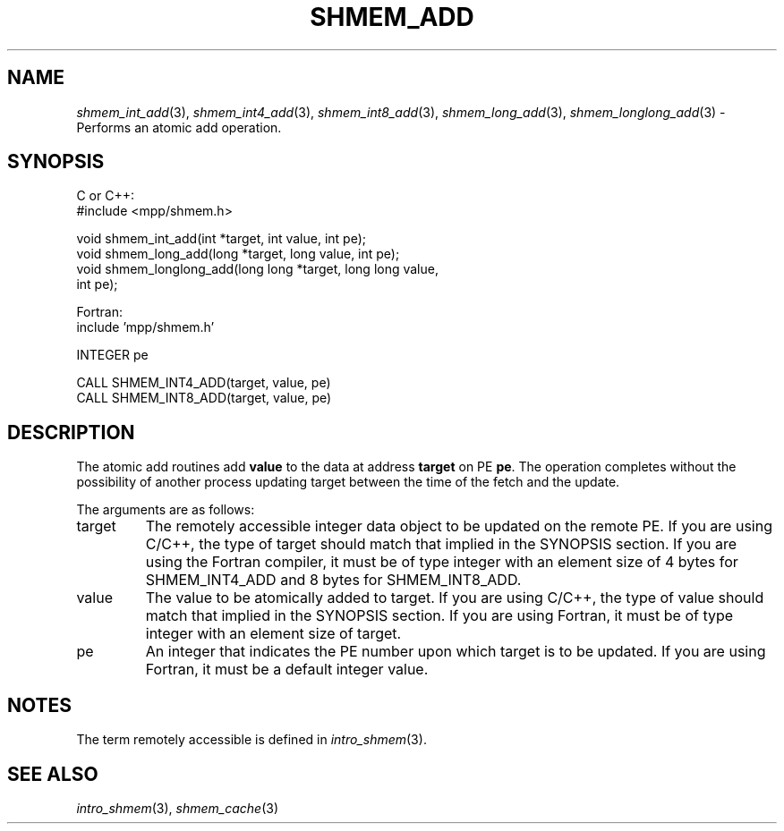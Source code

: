 .\" -*- nroff -*-
.\" Copyright (c) 2015      University of Houston.  All rights reserved.
.\" Copyright (c) 2015      Mellanox Technologies, Inc.
.\" $COPYRIGHT$
.de Vb
.ft CW
.nf
..
.de Ve
.ft R

.fi
..
.TH "SHMEM\\_ADD" "3" "Mar 26, 2019" "4.0.1" "Open MPI"
.SH NAME

\fIshmem_int_add\fP(3),
\fIshmem_int4_add\fP(3),
\fIshmem_int8_add\fP(3),
\fIshmem_long_add\fP(3),
\fIshmem_longlong_add\fP(3)
\- Performs an atomic add
operation.
.SH SYNOPSIS

C or C++:
.Vb
#include <mpp/shmem.h>

void shmem_int_add(int *target, int value, int pe);
void shmem_long_add(long *target, long value, int pe);
void shmem_longlong_add(long long *target, long long value,
  int pe);
.Ve
Fortran:
.Vb
include 'mpp/shmem.h'

INTEGER pe

CALL SHMEM_INT4_ADD(target, value, pe)
CALL SHMEM_INT8_ADD(target, value, pe)
.Ve
.SH DESCRIPTION

The atomic add routines add \fBvalue\fP
to the data at address \fBtarget\fP
on PE
\fBpe\fP\&.
The operation completes without the possibility of another process updating
target between the time of the fetch and the update.
.PP
The arguments are as follows:
.TP
target
The remotely accessible integer data object to be updated on the remote PE. If
you are using C/C++, the type of target should match that implied in the SYNOPSIS section. If
you are using the Fortran compiler, it must be of type integer with an element size of 4 bytes
for SHMEM_INT4_ADD and 8 bytes for SHMEM_INT8_ADD.
.TP
value
The value to be atomically added to target. If you are using C/C++, the type of
value should match that implied in the SYNOPSIS section. If you are using Fortran, it must be
of type integer with an element size of target.
.TP
pe
An integer that indicates the PE number upon which target is to be updated. If you
are using Fortran, it must be a default integer value.
.PP
.SH NOTES

The term remotely accessible is defined in \fIintro_shmem\fP(3)\&.
.SH SEE ALSO

\fIintro_shmem\fP(3),
\fIshmem_cache\fP(3)
